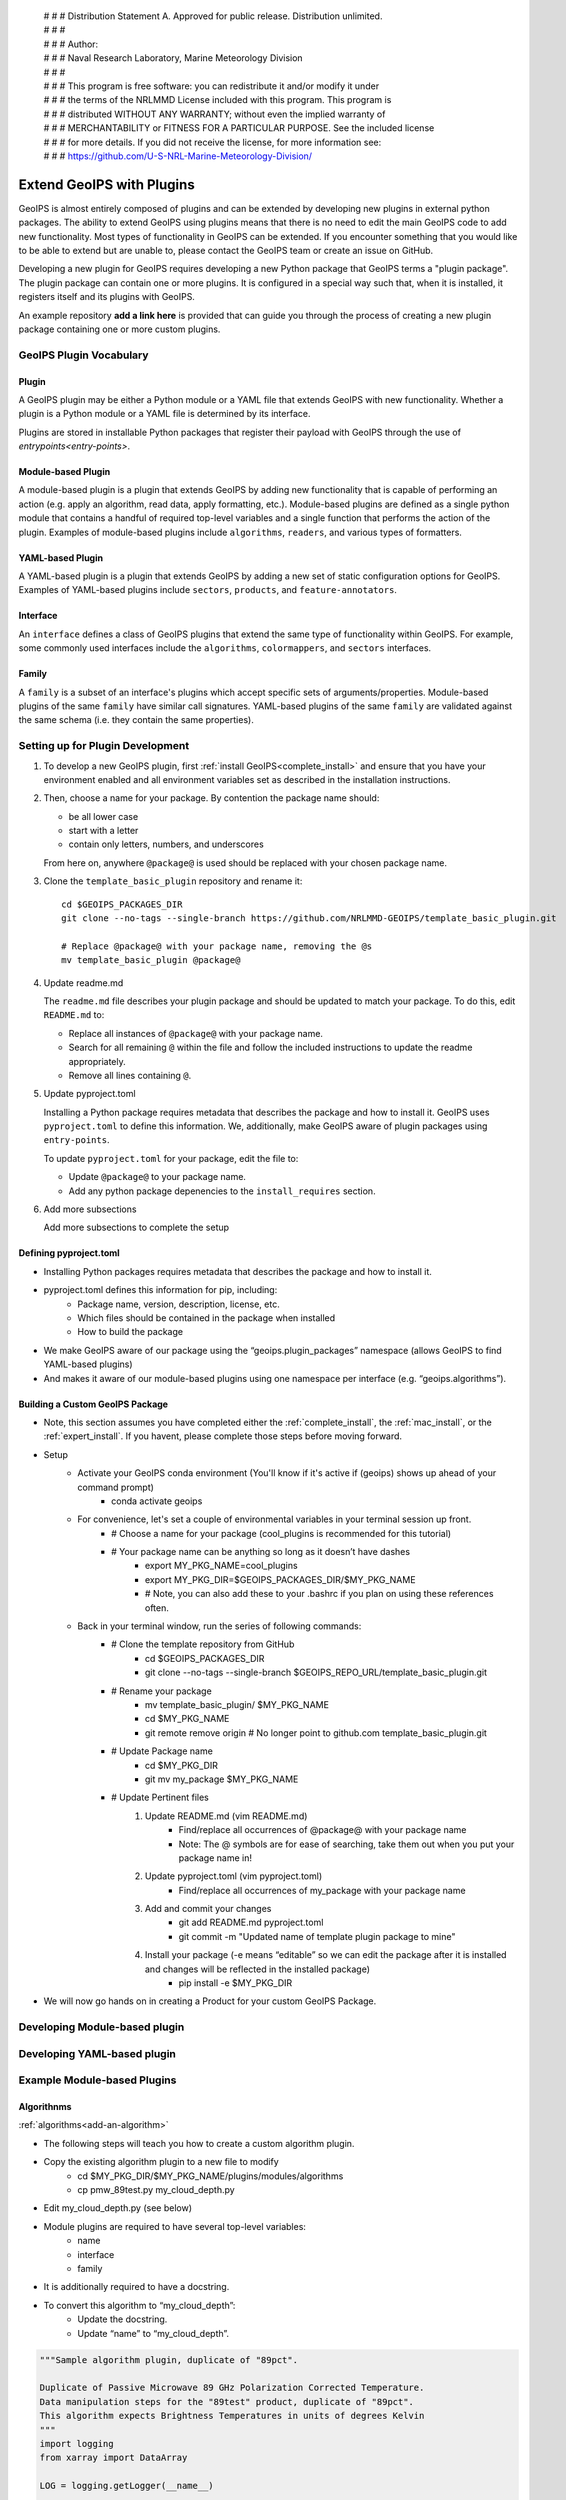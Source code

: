  | # # # Distribution Statement A. Approved for public release. Distribution unlimited.
 | # # #
 | # # # Author:
 | # # # Naval Research Laboratory, Marine Meteorology Division
 | # # #
 | # # # This program is free software: you can redistribute it and/or modify it under
 | # # # the terms of the NRLMMD License included with this program. This program is
 | # # # distributed WITHOUT ANY WARRANTY; without even the implied warranty of
 | # # # MERCHANTABILITY or FITNESS FOR A PARTICULAR PURPOSE. See the included license
 | # # # for more details. If you did not receive the license, for more information see:
 | # # # https://github.com/U-S-NRL-Marine-Meteorology-Division/

.. _plugin-extend:

**************************
Extend GeoIPS with Plugins
**************************

GeoIPS is almost entirely composed of plugins and can be extended by developing
new plugins in external python packages. The ability to extend GeoIPS using
plugins means that there is no need to edit the main GeoIPS code to add new
functionality.  Most types of functionality in GeoIPS can be extended. If you
encounter something that you would like to be able to extend but are unable to,
please contact the GeoIPS team or create an issue on GitHub.

Developing a new plugin for GeoIPS requires developing a new Python package that GeoIPS
terms a "plugin package". The plugin package can contain one or more plugins. It is
configured in a special way such that, when it is installed,
it registers itself and its plugins with GeoIPS.

An example repository **add a link here** is provided that can guide you through
the process of creating a new plugin package containing one or more custom
plugins.

GeoIPS Plugin Vocabulary
========================

Plugin
------
A GeoIPS plugin may be either a Python module or a YAML file that extends GeoIPS with
new functionality. Whether a plugin is a Python module or a YAML file is determined by
its interface.

Plugins are stored in installable Python packages that register their payload with
GeoIPS through the use of `entrypoints<entry-points>`.

Module-based Plugin
-------------------
A module-based plugin is a plugin that extends GeoIPS by adding new
functionality that is capable of performing an action (e.g. apply an algorithm,
read data, apply formatting, etc.).  Module-based plugins are defined as a
single python module that contains a handful of required top-level variables and
a single function that performs the action of the plugin. Examples of
module-based plugins include ``algorithms``, ``readers``, and various types of
formatters.

YAML-based Plugin
-----------------
A YAML-based plugin is a plugin that extends GeoIPS by adding a new set of
static configuration options for GeoIPS.  Examples of YAML-based plugins include
``sectors``, ``products``, and ``feature-annotators``.

Interface
---------
An ``interface`` defines a class of GeoIPS plugins that extend the same type of
functionality within GeoIPS. For example, some commonly used interfaces include the
``algorithms``, ``colormappers``, and ``sectors`` interfaces.

Family
------
A ``family`` is a subset of an interface's plugins which accept specific sets of
arguments/properties. Module-based plugins of the same ``family`` have similar call
signatures. YAML-based plugins of the same ``family`` are validated against the same
schema (i.e. they contain the same properties).

.. _plugin-development-setup:

Setting up for Plugin Development
=================================

1. To develop a new GeoIPS plugin, first :ref:`install GeoIPS<complete_install>` and ensure
   that you have your environment enabled and all environment variables set as described in
   the installation instructions.

2. Then, choose a name for your package. By contention the package name should:

   * be all lower case
   * start with a letter
   * contain only letters, numbers, and underscores

   From here on, anywhere ``@package@`` is used should be replaced with your chosen package
   name.

3. Clone the ``template_basic_plugin`` repository and rename it:
   ::

       cd $GEOIPS_PACKAGES_DIR
       git clone --no-tags --single-branch https://github.com/NRLMMD-GEOIPS/template_basic_plugin.git

       # Replace @package@ with your package name, removing the @s
       mv template_basic_plugin @package@

4. Update readme.md

   The ``readme.md`` file describes your plugin package and should be updated to match your
   package. To do this, edit ``README.md`` to:

   * Replace all instances of ``@package@`` with your package name.
   * Search for all remaining ``@`` within the file and follow the included instructions to
     update the readme appropriately.
   * Remove all lines containing ``@``.

5. Update pyproject.toml

   Installing a Python package requires metadata that describes the package and how to
   install it. GeoIPS uses ``pyproject.toml`` to define this information. We, additionally,
   make GeoIPS aware of plugin packages using ``entry-points``.

   To update ``pyproject.toml`` for your package, edit the file to:

   * Update ``@package@`` to your package name.
   * Add any python package depenencies to the ``install_requires`` section.

6. Add more subsections

   Add more subsections to complete the setup

Defining pyproject.toml
-----------------------

* Installing Python packages requires metadata that describes the package and how to
  install it.

* pyproject.toml defines this information for pip, including:
    * Package name, version, description, license, etc.
    * Which files should be contained in the package when installed
    * How to build the package

* We make GeoIPS aware of our package using the “geoips.plugin_packages” namespace
  (allows GeoIPS to find YAML-based plugins)

* And makes it aware of our module-based plugins using one namespace per interface
  (e.g. “geoips.algorithms”).

Building a Custom GeoIPS Package
------------------------------------------------

* Note, this section assumes you have completed either the :ref:`complete_install`,
  the :ref:`mac_install`, or the :ref:`expert_install`. If you havent, please complete
  those steps before moving forward.

* Setup
    * Activate your GeoIPS conda environment (You'll know if it's active if (geoips) shows up ahead of your command prompt)
        * conda activate geoips
    * For convenience, let's set a couple of environmental variables in your terminal session up front.
        * # Choose a name for your package (cool_plugins is recommended for
          this tutorial)
        * # Your package name can be anything so long as it doesn’t have dashes
            * export MY_PKG_NAME=cool_plugins
            * export MY_PKG_DIR=$GEOIPS_PACKAGES_DIR/$MY_PKG_NAME
            * # Note, you can also add these to your .bashrc if you plan on using these references often.
    * Back in your terminal window, run the series of following commands:
        * # Clone the template repository from GitHub
            * cd $GEOIPS_PACKAGES_DIR
            * git clone --no-tags --single-branch $GEOIPS_REPO_URL/template_basic_plugin.git
        * # Rename your package
            * mv template_basic_plugin/ $MY_PKG_NAME
            * cd $MY_PKG_NAME
            * git remote remove origin  # No longer point to github.com template_basic_plugin.git
        * # Update Package name
            * cd $MY_PKG_DIR
            * git mv my_package $MY_PKG_NAME
        * # Update Pertinent files
            #. Update README.md (vim README.md)
                * Find/replace all occurrences of @package@ with your package name
                * Note: The @ symbols are for ease of searching, take them out when you
                  put your package name in!
            #. Update pyproject.toml (vim pyproject.toml)
                * Find/replace all occurrences of my_package with your package name
            #. Add and commit your changes
                * git add README.md pyproject.toml
                * git commit -m "Updated name of template plugin package to mine"
            #. Install your package (-e means “editable” so we can edit the package after it is installed and changes will be reflected in the installed package)
	            * pip install -e $MY_PKG_DIR
* We will now go hands on in creating a Product for your custom GeoIPS Package.

Developing Module-based plugin
==============================

Developing YAML-based plugin
============================

Example Module-based Plugins
============================


Algorithnms
-----------
:ref:`algorithms<add-an-algorithm>`

* The following steps will teach you how to create a custom algorithm plugin.
* Copy the existing algorithm plugin to a new file to modify
    * cd $MY_PKG_DIR/$MY_PKG_NAME/plugins/modules/algorithms
    * cp pmw_89test.py my_cloud_depth.py
* Edit my_cloud_depth.py (see below)

* Module plugins are required to have several top-level variables:
    * name
    * interface
    * family
* It is additionally required to have a docstring.
* To convert this algorithm to “my_cloud_depth”:
    * Update the docstring.
    * Update “name” to “my_cloud_depth”.

.. code-block:: python

    """Sample algorithm plugin, duplicate of "89pct".

    Duplicate of Passive Microwave 89 GHz Polarization Corrected Temperature.
    Data manipulation steps for the "89test" product, duplicate of "89pct".
    This algorithm expects Brightness Temperatures in units of degrees Kelvin
    """
    import logging
    from xarray import DataArray

    LOG = logging.getLogger(__name__)

    interface = "algorithms"  # The same for all algorithm plugins
    family = "xarray_to_xarray"  # In English: this plugin takes an Xarray dataset containing all required variables, and returns an Xarray dataset with a new variable holding the output from the algorithm
    name = "pmw_89test"

* Update the code block above with the changes shown below.

.. code-block:: python

    """Cloud depth product.

    Difference of cloud top height and cloud base height.
    """
    import logging
    from xarray import DataArray

    LOG = logging.getLogger(__name__)

    interface = "algorithms"
    family = "xarray_to_xarray"
    name = "my_cloud_depth"  # Conventionally matches the name of the plugin definition file, but can be anything that does not contain hyphens.

* Each module-based plugin is required to have a 'call' function. This is how geoips
  will interact with the module-based plugins. See below for the call signature of the
  pmw_89test.py plugin.

.. code-block:: python

    def call(
        xobj,  # Xarray dataset holding xarrays
        variables,  # list of required input variables for algorithm. Note: Python lists are ordered, so you can count on your list of variables being in the order in which you define them in your product plugin variables
        product_name,
        output_data_range,
        min_outbounds="crop",
        max_outbounds="mask",
        norm=False,
        inverse=False,
    ):
        """89pct product algorithm data manipulation steps."""

* Update the code block above to the code block below. These changes will help us create
  a cloud-depth algorithm.

.. code-block:: python

    def call(
        xobj,
        variables,
        product_name,
        output_data_range,
        scale_factor,  # Adding a scale factor here for use in converting input meters to output kilometers
        min_outbounds="crop",
        max_outbounds="crop",
        norm=False,
        inverse=False,
    ):
        """My cloud depth product algorithm manipulation steps."""

* This is where the actual data manipulation occurs. Make sure to index the variable
  list to the order of the variables you defined in your product, then make the
  following changes.

.. code-block:: python

    h89 = xobj[variables[0]]
    v89 = xobj[variables[1]]

    out = (1.7 * v89) - (0.7 * h89)

    from geoips.data_manipulations.corrections import apply_data_range

    data = apply_data_range(
        out,
        min_val=output_data_range[0],
        max_val=output_data_range[1],
        min_outbounds=min_outbounds,
        max_outbounds=max_outbounds,
        norm=norm,
        inverse=inverse,
    )
    xobj[product_name] = DataArray(data)

    return xobj

* Update the code above to the code below. This is how cloud-depth will be calculated.

.. code-block:: python

    cth = xobj[variables[0]]
    cbh = xobj[variables[1]]

    out = (cth - cbh) * scale_factor

    from geoips.data_manipulations.corrections import apply_data_range

    data = apply_data_range(
        out,
        min_val=output_data_range[0],
        max_val=output_data_range[1],
        min_outbounds=min_outbounds,
        max_outbounds=max_outbounds,
        norm=norm,
        inverse=inverse,
    )
    xobj[product_name] = DataArray(data)

    return xobj

* Now that we've created our custom algorithm, we need to add an entry point for it in
  pyproject.toml so that GeoIPS can locate it during runtime. This must be done anytime
  a new module-based plugin is created.
* Module-based plugins must be registered to an entry-point namespace. This allows
  GeoIPS to find your plugin, even though it is in a different package!
* The namespaces are named for their interface (e.g. “geoips.algorithms”, “geoips.interpolators”, etc.).
* Add your entrypoint:
    * cd $MY_PKG_DIR
	* Edit pyproject.toml

.. code-block:: toml

    [project.entry-points."geoips.algorithms"]
    pmw_89test = "cool_plugins.plugins.modules.algorithms.pmw_89test"
    my_cloud_depth = "cool_plugins.plugins.modules.algorithms.my_cloud_depth"

* Reinstall your package
    * pip install -e $MY_PKG_DIR
    * # This is required anytime pyproject.toml is edited!

* Let's revisit our My-Cloud-Depth product definition to use the algorithm we just created
    * Note: If you haven't yet created this product, see the *Products* section.
    * cd $MY_PKG_DIR/$MY_PKG_NAME/plugins/yaml/products

Edit my_clavrx_products.yaml (see below)

Colormaps
---------

Filename formatters
-------------------

Interpolators
-------------

Output Formatters
-----------------

ProcFlows
---------

Readers
-------

Title Formatters
----------------

Example YAML-based Plugins
==========================

Boundary Annotators
-------------------

Gridline Annotators
-------------------

Product Defaults
----------------

* A word about product defaults
* GeoIPS has a number of product_defaults plugins defined to help you not reinvent the wheel, but:
    * You can override any of the product defaults within your product definition
    * You can absolutely define all of the available options within your product plugin
* `Pre-defined CLAVR-x product defaults <https://github.com/NRLMMD-GEOIPS/geoips_clavrx/tree/main/geoips_clavrx/plugins/yaml/product_defaults>`_
  (part of the CLAVR-x plugin)
* `Pre-defined GeoIPS product defaults <https://github.com/NRLMMD-GEOIPS/geoips/tree/main/geoips/plugins/yaml/product_defaults>`_
* If you have product definition parameters that you want to reuse (i.e. if you're copy/pasting product definition parameters!),
  consider creating a product default for your plugin

* Shown below is the geoips_clavrx Cloud-Height product defaults yaml file.

.. code-block:: yaml

    interface: product_defaults
    family: interpolator_algorithm_colormapper
    name: Cloud-Height
    docstring: |
      The Cloud-Height product_defaults geoips_clavrx configuration.
    spec:
      interpolator:
        plugin:
          name: interp_nearest
          arguments: {}
          algorithm:
            plugin:
              name: single_channel
              arguments:
                output_data_range: [0, 20]
                scale_factor: 0.001
                min_outbounds: "crop"
                max_outbounds: "crop"
                norm: False
                inverse: False
          colormapper:
            plugin:
              name: cmap_cldHeight
              arguments:
                data_range: [0, 20]

* In your product you can use the product_defaults verbatim.

.. code-block:: yaml

    spec:
      products:
        - name: My-Cloud-Top-Height
          source_names: [clavrx]
          docstring: |
            CLAVR-x Cloud Top Height
          product_defaults: Cloud-Height
          spec:
            variables: ["cld_height_acha", "latitude", "longitude"]

* You can also override just some parts of the product_defaults.
* In this example, we override the algorithm plugin contained in the Cloud-Height
  product_defaults, with our own specification.

.. code-block:: yaml

    interface: products
    family: list
    name: clavrx
    docstring: |
      The Products geoips_clavrx default configuration
    spec:
      products:
        - name: Cloud-Top-Height
          source_names: [clavrx]
          docstring: |
            CLAVR-x Cloud Top Height
          product_defaults: Cloud-Height
          spec:
            variables: ["cld_height_acha", "latitude", "longitude"]
            algorithm:
              plugin:
                name: single_channel
                arguments:
                  output_data_range: [0, 20]
                  scale_factor: 0.001
                  min_outbounds: "mask"
                  max_outbounds: "mask"
                  norm: True
                  inverse: False

* We also have the option to define a product without using product_defaults.
* To do this:
    * Remove the ‘product_defaults’ property
    * Add the ‘family’ property
    * This is shown in the code block below.

.. code-block:: yaml

    interface: products
    family: list
    name: clavrx
    docstring: |
      The Products geoips_clavrx default configuration
    spec:
      products:
        - name: Cloud-Top-Height
          source_names: [clavrx]
          docstring: |
            CLAVR-x Cloud Top Height
          family: interpolator_algorithm_colormapper
          spec:
            variables: ["cld_height_acha", "latitude", "longitude"]
            interpolator:
              plugin:
                name: interp_nearest
                arguments: {}
            algorithm:
              plugin:
                name: single_channel
                arguments:
                  output_data_range: [0, 20]
                  scale_factor: 0.001
                  min_outbounds: "mask"
                  max_outbounds: "mask"
                  norm: True
                  inverse: False
            colormapper:
              plugin:
                name: cmap_cldHeight
                arguments:
                  data_range: [0, 20]

Products
--------

* Creating a Product for CLAVR-x Cloud Top Height

#. Copy the existing product plugin to a new file to modify
    * cd $MY_PKG_DIR/$MY_PKG_NAME/plugins/yaml/products
    * cp amsr2_using_product_defaults.yaml my_clavrx_products.yaml
#. Edit my_clavrx_products.yaml properties (vim my_clavrx_products.yaml)
    * # (Feel free to remove all lines preceded by “# @”)

.. code-block:: yaml

    interface: products
    family: list
    name: amsr2_using_product_defaults
    docstring: |
      AMSR-2 products using product_defaults

* Change the above code block to the code listed below

.. code-block:: yaml

    interface: products
    family: list
    name: my_clavrx_products
    docstring: |
      CLAVR-x imagery products

* Now we'll update the 'spec' portion of the yaml file to support our new product plugin

.. code-block:: yaml

    spec:
      products:
        - name: 89-PCT-Using-Product-Defaults
          source_names: [amsr2]
          docstring: |
            89 MHz Polarization Corrected Brighness Temperature Implementation
            using the 89-PCT-Test product defaults in the product definition.
          product_defaults: 89-PCT-Test
          spec:
            variables: ["tb89hA", "tb89vA"]

* Update the code block above to what is stored in the code block below. You don't need the comments included.

.. code-block:: yaml

    spec:
      products:
        - name: My-Cloud-Top-Height # The name of the product you're defining (can be anything)
          source_names: [clavrx] # Defined as metadata in the corresponding reader
          docstring: | # Pipe says to YAML this will be a multiline comment, can be anything
            CLAVR-x Cloud Top Height
          product_defaults: Cloud-Height # See the Product Defaults section for more info
          spec: # Variables are the neccessary variables which are needed to produce your product
            variables: ["cld_height_acha", "latitude", "longitude"]

* To use your product that you just created, you'll need to create a bash script that
  implements 'run_procflow'.
* GeoIPS is called via a command line interface
* The main command that you will use is run_procflow which will run your data through the
  specified procflow using the specified plugins
* It's easiest to do this via a script, and scripts are stored in your plugin package's
  tests/ directory because they can be used later to regression test your package
* Copy the existing test script into a new file to modify
    * cd $MY_PKG_DIR/tests/scripts
    * cp amsr2.global_clean.89-PCT-Using-Product-Defaults.sh clavrx.conus_annotated.my-cloud-top-height.sh
* Edit clavrx.conus_annotated.my-cloud-top-height.sh (see code blocks below)
    * vim clavrx.conus_annotated.my-cloud-top-height.sh

.. code-block:: bash

    run_procflow \
    $GEOIPS_TESTDATA_DIR/test_data_amsr2/data/AMSR2-MBT_v2r2_GW1_s202005180620480_e202005180759470_c202005180937100.nc \
        --procflow single_source \
        --reader_name amsr2_netcdf \
        --product_name 89-PCT-Using-Product-Defaults \
        --compare_path $GEOIPS_PACKAGES_DIR/template_basic_plugin/tests/outputs/amsr2.global_clean.89-PCT-Product-Defaults \
        --output_formatter imagery_clean \
        --filename_formatter geoips_fname \
        --minimum_coverage 0 \
        --sector_list global

* Change the code above to the code listed below. Note that the '--compare_path' line
  has been removed

.. code-block:: bash

    run_procflow \
    $GEOIPS_TESTDATA_DIR/test_data_clavrx/data/goes16_2023101_1600/clavrx_OR_ABI-L1b-RadF-M6C01_G16_s20231011600207.level2.hdf \
        --procflow single_source \
        --reader_name clavrx_hdf4 \
        --product_name My-Cloud-Top-Height \
        --output_formatter imagery_annotated \
        --filename_formatter geoips_fname \
        --minimum_coverage 0 \
        --sector_list conus

* Once these changes have been created, we can run our test script to produce Cloud Top
  Height Imagery.
* Run your script
    * $MY_PKG_DIR/tests/scripts/clavrx.conus_annotated.my-cloud-top-height.sh
* This will write some log output.
* If your script succeeded it will end with INTERACTIVE: Return Value 0
* To view your output, look for a line that says SINGLESOURCESUCCESS
* Open the PNG file, it should look like the image below.

.. image:: ../images/command_line_examples/my_cloud_top_height.png
   :width: 800

* Using your definition of My-Cloud-Top-Height as an example, create a product definition for My-Cloud-Base-Height
    * cd $MY_PKG_DIR/$MY_PKG_NAME/plugins/yaml/products
    * Edit my_clavrx_products.yaml
* Helpful Hints:
    * The relevant variable in the CLAVR-x output file (and the equivalent GeoIPS reader) is called "cld_height_base"
    * The Cloud-Height product_default can be used to simplify this product definition (or you can DIY or override if you'd like!)
* The correct products implementation for 'my_clavrx_products.yaml' is shown below.

.. code-block:: yaml

    interface: products
    family: list
    name: my_clavrx_products
    docstring: |
      CLAVR-x imagery products
    spec:
      products:
        - name: My-Cloud-Top-Height
          source_names: [clavrx]
          docstring: |
            CLAVR-x Cloud Top Height
          product_defaults: Cloud-Height
          spec:
            variables: ["cld_height_acha", "latitude", "longitude"]
        - name: My-Cloud-Base-Height
          source_names: [clavrx]
          docstring: |
            CLAVR-x Cloud Base Height
          product_defaults: Cloud-Height
          spec:
            variables: ["cld_height_base", "latitude", "longitude"]

* Using your definitions of My-Cloud-Top-Height and My-Cloud-Base-Height as examples, create a product definition for My-Cloud-Depth
    * cd $MY_PKG_DIR/$MY_PKG_NAME/plugins/yaml/products
    * Edit my_clavrx_products.yaml
* Helpful Hints:
    * We will define Cloud Depth for this tutorial as the difference between CTH and CBH

.. code-block:: yaml

    interface: products
    family: list
    name: my_clavrx_products
    docstring: |
      CLAVR-x imagery products
    spec:
      products:
        - name: My-Cloud-Top-Height
          source_names: [clavrx]
          docstring: |
            CLAVR-x Cloud Top Height
          product_defaults: Cloud-Height
          spec:
            variables: ["cld_height_acha", "latitude", "longitude"]
        - name: My-Cloud-Base-Height
          source_names: [clavrx]
          docstring: |
            CLAVR-x Cloud Base Height
          product_defaults: Cloud-Height
          spec:
            variables: ["cld_height_base", "latitude", "longitude"]
        - name: My-Cloud-Depth
          source_names: [clavrx]
          docstring: |
            CLAVR-x Cloud Depth
          product_defaults: Cloud-Height
          spec:
            variables: ["cld_height_acha", "cld_height_base", "latitude", "longitude"]

* We now have two variables, but if we examine the `Cloud-Height Product Defaults https://github.com/NRLMMD-GEOIPS/geoips_clavrx/blob/main/geoips_clavrx/plugins/yaml/product_defaults/Cloud-Height.yaml`_
  we see that it uses the “single_channel” algorithm.
* This algorithm just manipulates a single data variable and plots it.
* We need a new algorithm! See the *Algorithms* section.

Dynamic Sectors
---------------

Static Sectors
--------------

* First off, copy this GeoIPS Static Sector YAML File to edit.
    * mkdir -pv $MY_PKG_DIR/$MY_PKG_NAME/plugins/yaml/sectors/static
    * cd $MY_PKG_DIR/$MY_PKG_NAME/plugins/yaml/sectors/static
    * cp $GEOIPS_PACKAGES_DIR/geoips/geoips/plugins/yaml/sectors/static/australia.yaml
      my_conus_sector.yaml
    * vim my_conus_sector.yaml

.. code-block:: yaml

    interface: sectors
    family: area_definition_static
    name: australia
    docstring: "Australian Continent"
    metadata:
      region:
        continent: Australia
        country: x
        area: Continental
        subarea: x
        state: x
        city: x
    spec:
      area_id: australia
      description: Australian Continent
      projection:
        a: 6371228.0
        lat_0: -26.5
        lon_0: 134.0
        proj: stere
        units: m
      resolution:
        - 2000
        - 2000
      shape:
        height: 2100
        width: 2400
      center: [0, 0]

.. code-block:: yaml

    interface: sectors
    family: area_definition_static
    name: my_conus_sector
    docstring: "My CONUS Sector"
    metadata:
      region:
        continent: NorthAmerica
        country: UnitedStates
        area: x
        subarea: x
        state: x
        city: x
    spec:
      area_id: my_conus_sector
      description: CONUS
      projection:
        a: 6371228.0
        lat_0: 37.0
        lon_0: -96.0
        proj: eqc # Describes the Projection Type (from PROJ Projections)
        units: m
      resolution:
        - 3000 # The resolution of each pixel in meters (x, y)
        - 3000
      shape:
        height: 1000
        width: 2200
      center: [0, 0]

* The code blocks above depict the changes you will need to make to create a custom
  conus sector plugin. While you can leave the metadata untouched, it is very helpful to
  have additional information about the sector being displayed, not only for the backend
  of GeoIPS, but also for people using this sector plugin.

* Once you’ve made the appropriate changes, you will be ready to use your custom sector
  plugin with CLAVR-x data.

* The commands you ran in the previous slide create a custom conus sector.
  my_conus_sector.yaml will be an example plugin, showing you that you can create
  sectors just like conus.yaml, to your own specifications.

* To quickly check whether or not you like the shape and resolution of your custom sector, you can use the command line function create_sector_image.
* This will plot and save images containing the borders and coastlines of the inputted sectors. For example, to test your custom sector, run the following:
    * cd $MY_PKG_DIR/$MY_PKG_NAME/
    * create_sector_image my_conus_sector

* Once completed, open the my_conus_sector.png image to see what your sector will look
  like.

.. image:: ../images/command_line_examples/my_conus_sector.png
   :width: 800

* Using Your Custom Static Sector
    * To use my_conus_sector.yaml in your test script, simply replace *‘--sector_list
      conus’* with *‘--sector_list my_conus_sector’*. This change means that
      clavrx.conus_annotated.my-cloud-top-height.sh will use the sector you just
      created, rather than the GeoIPS conus sector we’ve been using previously.
    * cd $MY_PKG_DIR/tests/scripts
    * cp clavrx.conus_annotated.my-cloud-top-height.sh clavrx.my_conus_sector.my-cloud-top-height.sh
    * vim clavrx.my_conus_sector.my-cloud-top-height.sh
    * $MY_PKG_DIR/tests/scripts/clavrx.my_conus_sector.my-cloud-top-height.sh

* Output

.. image:: ../images/command_line_examples/my_conus_sector_cth.png
   :width: 800

ProcFlow Configurations
-----------------------

.. _entry-points: https://packaging.python.org/en/latest/specifications/entry-points/
